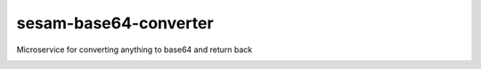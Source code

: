 ====================
sesam-base64-converter
====================

Microservice for converting anything to base64 and return back

.. image:: https://travis-ci.org/timurgen/sesam-base64-converter.svg?branch=master
    :target: https://travis-ci.org/timurgen/sesam-base64-converter

::

